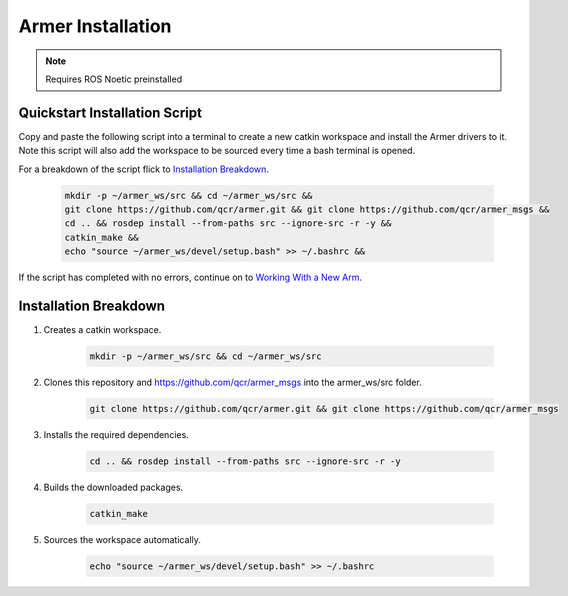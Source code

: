 Armer Installation
========================================

.. note::
    Requires ROS Noetic preinstalled

Quickstart Installation Script
--------------------------------

Copy and paste the following script into a terminal to create a new catkin workspace and install the Armer drivers to it. Note this script will also add the workspace to be sourced every time a bash terminal is opened.

For a breakdown of the script flick to 
`Installation Breakdown <armer_installation.html#installation_breakdown/>`_.

    .. code-block:: bash
        
        mkdir -p ~/armer_ws/src && cd ~/armer_ws/src &&
        git clone https://github.com/qcr/armer.git && git clone https://github.com/qcr/armer_msgs &&
        cd .. && rosdep install --from-paths src --ignore-src -r -y &&
        catkin_make &&
        echo "source ~/armer_ws/devel/setup.bash" >> ~/.bashrc &&


If the script has completed with no errors, continue on to `Working With a New Arm <working_with_a_new_arm/>`_.

Installation Breakdown
--------------------------------

1. Creates a catkin workspace.

    .. code-block:: sh

        mkdir -p ~/armer_ws/src && cd ~/armer_ws/src

2. Clones this repository and https://github.com/qcr/armer_msgs into the armer_ws/src folder.

    .. code-block:: sh

        git clone https://github.com/qcr/armer.git && git clone https://github.com/qcr/armer_msgs

3. Installs the required dependencies.

    .. code-block:: sh
        
        cd .. && rosdep install --from-paths src --ignore-src -r -y


4. Builds the downloaded packages.

    .. code-block:: sh

        catkin_make 


5. Sources the workspace automatically.

    .. code-block:: sh

        echo "source ~/armer_ws/devel/setup.bash" >> ~/.bashrc